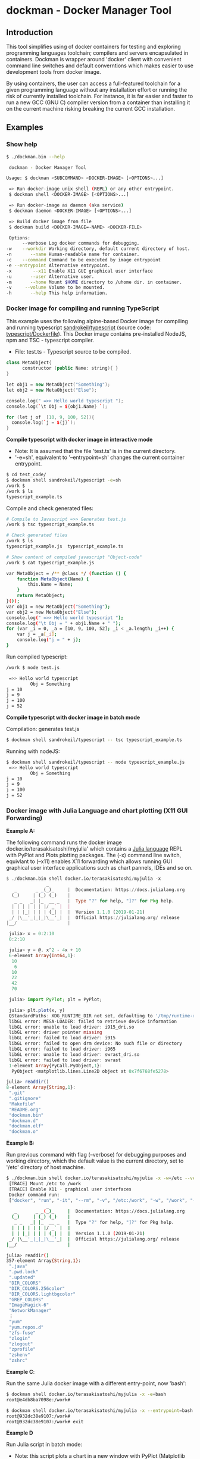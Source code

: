 * dockman - Docker Manager Tool 
** Introduction 

This tool simplifies using of docker containers for testing and
exploring programming languages toolchain; compilers and servers
encapsulated in containers. Dockman is wrapper around 'docker' client
with convenient command line switches and default converntions which
makes easier to use development tools from docker image. 

By using containers, the user can access a full-featured toolchain for a
given programming language without any installation effort or running
the risk of currently installed toolchain. For instance, it is far
easier and faster to run a new GCC (GNU C) compiler version from a
container than installing it on the current machine risking breaking
the current GCC installation. 
** Examples 
*** Show help

#+BEGIN_SRC sh 
  $ ./dockman.bin --help

   dockman - Docker Manager Tool

  Usage: $ dockman <SUBCOMMAND> <DOCKER-IMAGE> [<OPTIONS>...]

   => Run docker-image unix shell (REPL) or any other entrypoint.
   $ dockman shell <DOCKER-IMAGE> [<OPTIONS>...] 

   => Run docker-image as daemon (aka service) 
   $ dockman daemon <DOCKER-IMAGE> [<OPTIONS>...] 

   => Build docker image from file 
   $ dockman build <DOCKER-IMAGE=-NAME> <DOCKER-FILE>

   Options:
        --verbose Log docker commands for debugging.
  -w    --workdir Working directory, default current directory of host.
  -n       --name Human-readable name for container.
  -c    --command Command to be executed by image entrypoint
  -e --entrypoint Alternative entrypoint.
  -x        --x11 Enable X11 GUI graphical user interface
  -u       --user Alternative user.
  -m       --home Mount $HOME directory to /uhome dir. in container.
  -v     --volume Volume to be mounted.
  -h       --help This help information.
#+END_SRC

*** Docker image for compiling and running TypeScript 

This example uses the following alpine-based Docker image for
compiling and running typescript [[https://hub.docker.com/r/sandrokeil/typescript][sandrokeil/typescript]] (source code:
[[https://github.com/sandrokeil/docker-files/blob/master/typescript/Dockerfile][typescript/Dockerfile]]). This Docker image contains pre-installed
NodeJS, npm and TSC - typescript compiler.


 + File: test.ts  - Typescript source to be compiled. 

#+BEGIN_SRC cpp
   class MetaObject{
         constructor (public Name: string){ }
   }

   let obj1 = new MetaObject("Something");
   let obj2 = new MetaObject("Else");

   console.log(" =>> Hello world typescript ");
   console.log(`\t Obj = ${obj1.Name} `);

   for (let j of  [10, 9, 100, 52]){
     console.log(`j = ${j}`);
   }
#+END_SRC


  *Compile typescript with docker image in interactive mode*

 + Note: It is assumed that the file 'test.ts' is in the current directory.
 + '-e=sh', equivalent to '--entrypoint=sh' changes the current
   container entrypoint. 

#+BEGIN_SRC sh 
  $ cd test_code/
  $ dockman shell sandrokeil/typescript -e=sh
  /work $ 
  /work $ ls
  typescript_example.ts
#+END_SRC

Compile and check generated files: 

#+BEGIN_SRC sh 
  # Compile to Javascript =>> Generates test.js
  /work $ tsc typescript_example.ts 

  # Check generated files 
  /work $ ls
  typescript_example.js  typescript_example.ts

  # Show content of compiled javascript "Object-code"
  /work $ cat typescript_example.js

  var MetaObject = /** @class */ (function () {
      function MetaObject(Name) {
          this.Name = Name;
      }
      return MetaObject;
  }());
  var obj1 = new MetaObject("Something");
  var obj2 = new MetaObject("Else");
  console.log(" =>> Hello world typescript ");
  console.log("\t Obj = " + obj1.Name + " ");
  for (var _i = 0, _a = [10, 9, 100, 52]; _i < _a.length; _i++) {
      var j = _a[_i];
      console.log("j = " + j);
  }
#+END_SRC

Run compiled typescript: 

#+BEGIN_SRC sh 
  /work $ node test.js

   =>> Hello world typescript 
           Obj = Something 
  j = 10
  j = 9
  j = 100
  j = 52
#+END_SRC

 *Compile typescript with docker image in batch mode*

Compilation: generates test.js 

#+BEGIN_SRC sh 
  $ dockman shell sandrokeil/typescript -- tsc typescript_example.ts
#+END_SRC

Running with nodeJS: 

#+BEGIN_SRC sh 
  $ dockman shell sandrokeil/typescript -- node typescript_example.js
   =>> Hello world typescript 
           Obj = Something 
  j = 10
  j = 9
  j = 100
  j = 52
#+END_SRC

*** Docker image with Julia Language and chart plotting (X11 GUI Forwarding)

 *Example A:*

The following command runs the docker image
docker.io/terasakisatoshi/myjulia' which contains a [[https://en.wikipedia.org/wiki/Julia_(programming_language)][Julia language]] 
REPL with PyPlot and Plots plotting packages. The (-x) command line
switch, equivlant to (--x11) enables X11 forwarding which allows
running GUI graphical user interface applications such as chart
pannels, IDEs and so on.

#+BEGIN_SRC julia 
  $ ./dockman.bin shell docker.io/terasakisatoshi/myjulia -x 
                 _
     _       _ _(_)_     |  Documentation: https://docs.julialang.org
    (_)     | (_) (_)    |
     _ _   _| |_  __ _   |  Type "?" for help, "]?" for Pkg help.
    | | | | | | |/ _` |  |
    | | |_| | | | (_| |  |  Version 1.1.0 (2019-01-21)
   _/ |\__'_|_|_|\__'_|  |  Official https://julialang.org/ release
  |__/                   |

   julia> x = 0:2:10
   0:2:10

   julia> y = @. x^2 - 4x + 10
   6-element Array{Int64,1}:
    10
     6
    10
    22
    42
    70

   julia> import PyPlot; plt = PyPlot;

   julia> plt.plot(x, y)
   QStandardPaths: XDG_RUNTIME_DIR not set, defaulting to '/tmp/runtime-root'
   libGL error: MESA-LOADER: failed to retrieve device information
   libGL error: unable to load driver: i915_dri.so
   libGL error: driver pointer missing
   libGL error: failed to load driver: i915
   libGL error: failed to open drm device: No such file or directory
   libGL error: failed to load driver: i965
   libGL error: unable to load driver: swrast_dri.so
   libGL error: failed to load driver: swrast
   1-element Array{PyCall.PyObject,1}:
    PyObject <matplotlib.lines.Line2D object at 0x7f6768fe5278>

  julia> readdir()
  8-element Array{String,1}:
   ".git"       
   ".gitignore" 
   "Makefile"   
   "README.org" 
   "dockman.bin"
   "dockman.d"  
   "dockman.elf"
   "dockman.o"
#+END_SRC

 *Example B:* 

Run previous command with flag (--verbose) for debugging purposes and
working directory, which the default value is the current directory,
set to '/etc' directory of host machine.

#+BEGIN_SRC sh 
   $ ./dockman.bin shell docker.io/terasakisatoshi/myjulia -x -w=/etc --verbose 
    [TRACE] Mount /etc to /work 
    [TRACE] Enable X11 - graphical user interfaces 
    Docker command run: 
    ["docker", "run", "-it", "--rm", "-v", "/etc:/work", "-w", "/work", "-e", "DISPLAY", "-v", "/tmp/.X11-unix:/tmp/.X11-unix", "-v", "/home/archbox/.Xauthority:/root/.Xauthority", "docker.io/terasakisatoshi/myjulia"]
                  _
      _       _ _(_)_     |  Documentation: https://docs.julialang.org
     (_)     | (_) (_)    |
      _ _   _| |_  __ _   |  Type "?" for help, "]?" for Pkg help.
     | | | | | | |/ _` |  |
     | | |_| | | | (_| |  |  Version 1.1.0 (2019-01-21)
    _/ |\__'_|_|_|\__'_|  |  Official https://julialang.org/ release
   |__/                   |

   julia> readdir()
   357-element Array{String,1}:
    ".java"                  
    ".pwd.lock"              
    ".updated"               
    "DIR_COLORS"             
    "DIR_COLORS.256color"    
    "DIR_COLORS.lightbgcolor"
    "GREP_COLORS"            
    "ImageMagick-6"          
    "NetworkManager"         
    ⋮                        
    "yum"                    
    "yum.repos.d"            
    "zfs-fuse"               
    "zlogin"                 
    "zlogout"                
    "zprofile"               
    "zshenv"                 
    "zshrc"                  

#+END_SRC

 *Example C*: 

Run the same Julia docker image with a different entry-point, now
'bash':

#+BEGIN_SRC sh 
  $ dockman shell docker.io/terasakisatoshi/myjulia -x -e=bash
  root@e4db8ba7098e:/work# 

  $ dockman shell docker.io/terasakisatoshi/myjulia -x --entrypoint=bash
  root@932dc38e9107:/work# 
  root@932dc38e9107:/work# exit
#+END_SRC

 *Example D* 

Run Julia script in batch mode: 

  + Note: this script plots a chart in a new window with PyPlot
    (Matplotlib Python library).
  + (-x) flag, equivalent to --x11, enables X11 forwarding or running
    GUI applications.

#+BEGIN_SRC sh 
  $ dockman shell docker.io/terasakisatoshi/myjulia -x -- julia -i julia_lang_script.jl
#+END_SRC

File: julia_lang_script.jl

#+BEGIN_SRC python 
  import PyPlot; plt = PyPlot;

  x = 0:2:10
  y = @. x^2 - 4x + 10

  println(" x = ", collect(x)')
  println(" y = ", y')

  plt.plot(x, y)
#+END_SRC

*** Docker image with Rust and GCC/MingGW compiler 

Example: compile a sample rust source code using the Docker image [[https://hub.docker.com/_/rust][rust]]
official Docker image.

Source code: *rust_example.rs*

#+BEGIN_SRC rust 
  // Rust compiler testing ....                                                                      
  fn main(){
     println!(" [TRACE] Hello world RUST programming language.");

     let x = 5 + /* 90 + */ 5;
     println!("Is `x` 10 or 100? x = {}", x);

     for n in 1..10 { println!(" n = {}", n); }
  }
#+END_SRC

1. Enter the directory: 

#+BEGIN_SRC sh 
 $ cd test_code/
#+END_SRC

2. Run: 

#+BEGIN_SRC sh 
  root@60391179c521:/work# rustc rust_example.rs -o app.bin

  root@60391179c521:/work# ./app.bin 
   [TRACE] Hello world RUST programming language.
  Is `x` 10 or 100? x = 10
   n = 1
   n = 2
   n = 3
   n = 4
   n = 5
   n = 6
   n = 7
   n = 8
   n = 9
#+END_SRC

3. Build windows 64 bits executable: 

#+BEGIN_SRC sh  
  $ apt-get update && apt-get install mingw-w64
  $ rustup target add x86_64-pc-windows-gnu

  # Build 
  $ rustc rust_example.rs -o main.exe --target x86_64-pc-windows-gnu

  # Check file 
  $ file main.exe 
  main.exe: PE32+ executable (console) x86-64, for MS Windows

  # Run Windows executable with wine. 
   root@32cd56482af1:/work# wine main.exe 
   it looks like wine32 is missing, you should install it.
   multiarch needs to be enabled first.  as root, please
   execute "dpkg --add-architecture i386 && apt-get update &&
   apt-get install wine32"
    [TRACE] Hello world RUST programming language.
   Is `x` 10 or 100? x = 10
    n = 1
    n = 2
    n = 3
    n = 4
    n = 5
    n = 6
    n = 7
    n = 8
    n = 9
   root@32cd56482af1:/work# 
#+END_SRC

4. Build in batch mode (without entering bash shell script REPL): 

#+BEGIN_SRC sh 
  $ dockman shell rust -- rustc rust_example.rs --verbose -o app2.bin

  $ dockman shell rust --verbose -- rustc rust_example.rs --verbose -o app2.bin
   [TRACE] Mount /home/archbox/Documents/projects/dockman.dlang/test_code to /work 
   Docker command run: 
   ["docker", "run", "-it", "--rm", "-v", "/home/user/test_code:/work", "-w", "/work", "rust", "rustc", "rust_example.rs", "--verbose", "-o", "app2.bin"]

  $ file app2.bin 
  app.bin: ELF 64-bit LSB shared object, x86-64, ... ... ... .. 

  $ ./app2.bin 
   [TRACE] Hello world RUST programming language.
  Is `x` 10 or 100? x = 10
   n = 1
   n = 2
   n = 3
   n = 4
   n = 5
   n = 6
   n = 7
   n = 8
   n = 9

#+END_SRC

*** Docker image with C++ CERN's Root CLing REPL 

The Root REPL developed by CERN allows evaluating and playing with
most of C++ (mostly C++11 supported) and supported 'C' subset of C++
interactively without any compilation. 

 + Example 1: Interactive CLing REPL 

#+BEGIN_SRC c++
   $ dockman shell dhavenith/jupyter-cling -e=cling

   ****************** CLING ******************
   * Type C++ code and press enter to run it *
   *             Type .q to exit             *
   *******************************************
   [cling]$ 
   [cling]$ 

   [cling]$ #include <iostream>
   [cling]$ #include <vector>
   [cling]$ #include <algorithm>
   [cling]$ #include <numeric>

   [cling]$ auto xs = std::vector<double>{2.5, 10.523, 9.25, -10.356, 9.726, 10.53}

   [cling]$ std::accumulate(xs.begin(), xs.end(), 0.0)
   (double) 32.173

   // ---=>> Create a lambda function <<=== ----------------//
   [cling]$ auto print_value = [](double x){ std::cout << " x = " << x << "\n"; }
   ((lambda) &) @0x7fb6af18e030

   [cling]$ std::for_each(xs.begin(), xs.end(), print_value);
    x = 2.5
    x = 10.523
    x = 9.25
    x = -10.356
    x = 9.726
    x = 10.53
   [cling]$ 
#+END_SRC

 + Example 2: Run [[https://en.wikipedia.org/wiki/Project_Jupyter][Jupyter Notebook]] web server with C++ support (CLing REPL)
   + To access the Jupuyter Server, open the URL (
     ~http://127.0.0.1:8888/?token=0ab60534327956dcc9012bb955ffa772f589839f6759eab6~)
     in the web browser. 

#+BEGIN_SRC sh 
   $ dockman shell dhavenith/jupyter-cling -p=8888:8888 --verbose
    [TRACE] Mount /home/archbox/Documents/projects/dockman.dlang to /work 
    Docker command run: 
    ["docker", "run", "-it", "--rm", "-v", "/home/user/server:/work", "-w", "/work", "-p", "8888:8888", "dhavenith/jupyter-cling"]

   ** using mounted /work directory
   [I 15:51:56.741 NotebookApp] Writing notebook server cookie secret to /home/notebooker/.local/share/jupyter/runtime/notebook_cookie_secret
   [W 15:51:56.963 NotebookApp] WARNING: The notebook server is listening on all IP addresses and not using encryption. This is not recommended.
   [I 15:51:56.967 NotebookApp] Serving notebooks from local directory: /work
   [I 15:51:56.967 NotebookApp] The Jupyter Notebook is running at:
   [I 15:51:56.967 NotebookApp] http://91fcb638b834:8888/?token=0ab60534327956dcc9012bb955ffa772f589839f6759eab6
   [I 15:51:56.967 NotebookApp]  or http://127.0.0.1:8888/?token=0ab60534327956dcc9012bb955ffa772f589839f6759eab6
   [I 15:51:56.967 NotebookApp] Use Control-C to stop this server and shut down all kernels (twice to skip confirmation).
   [C 15:51:56.972 NotebookApp] 

       To access the notebook, open this file in a browser:
           file:///home/notebooker/.local/share/jupyter/runtime/nbserver-9-open.html
       Or copy and paste one of these URLs:
           http://91fcb638b834:8888/?token=0ab60534327956dcc9012bb955ffa772f589839f6759eab6
        or http://127.0.0.1:8888/?token=0ab60534327956dcc9012bb955ffa772f589839f6759eab6

     ...  ... ... ... ... ... ... ... ... ... ... 
#+END_SRC

 + Example 3: Run the previous example as daemon, without blocking the
   current REPL. 

Launch container as daemon: 

#+BEGIN_SRC sh 
  $ dockman daemon dhavenith/jupyter-cling -p=8888:8888 --name=jupyter-cpp-server
  0f13910da196af6789a2ee0432518e2bec041b2fbde4414dc047d36d6d319d44
#+END_SRC

Show container logs: 

#+BEGIN_SRC sh 
   $ docker logs -f jupyter-cpp-server
   ** using mounted /work directory
   [I 16:00:38.061 NotebookApp] Writing notebook server cookie secret to /home/notebooker/.local/share/jupyter/runtime/notebook_cookie_secret
   [W 16:00:38.274 NotebookApp] WARNING: The notebook server is listening on all IP addresses and not using encryption. This is not recommended.
   [I 16:00:38.278 NotebookApp] Serving notebooks from local directory: /work
   [I 16:00:38.278 NotebookApp] The Jupyter Notebook is running at:
   [I 16:00:38.278 NotebookApp] http://0f13910da196:8888/?token=9be9c8aac1954430dc77815b60d3469b75b1e391d011d7cf
   [I 16:00:38.278 NotebookApp]  or http://127.0.0.1:8888/?token=9be9c8aac1954430dc77815b60d3469b75b1e391d011d7cf
   [I 16:00:38.278 NotebookApp] Use Control-C to stop this server and shut down all kernels (twice to skip confirmation).
   [C 16:00:38.283 NotebookApp] 

       To access the notebook, open this file in a browser:
           file:///home/notebooker/.local/share/jupyter/runtime/nbserver-9-open.html
       Or copy and paste one of these URLs:
           http://0f13910da196:8888/?token=9be9c8aac1954430dc77815b60d3469b75b1e391d011d7cf
        or http://127.0.0.1:8888/?token=9be9c8aac1954430dc77815b60d3469b75b1e391d011d7cf

     ... ...   ... ...   ... ...   ... ...   ... ...   ... ...   ... ... 
     ... ...   ... ...   ... ...   ... ...   ... ...   ... ...   ... ... 
#+END_SRC

Inspect container:

#+BEGIN_SRC sh 
  $ docker inspect jupyter-cpp-server
  [
      {
          "Id": "0f13910da196af6789a2ee0432518e2bec041b2fbde4414dc047d36d6d319d44",
          "Created": "2020-05-04T16:00:36.84126218Z",
          "Path": "/bin/sh",
          "Args": [
              "-c",
              "start-notebook.sh"
          ],
  ... ... ... ... ... ... ... ... ... ... ... ... ... 
  ... ... ... ... ... ... ... ... ... ... ... 
#+END_SRC

Inspect container mapped TCP or UDP ports: 

#+BEGIN_SRC 
  $ docker port jupyter-cpp-server
  8888/tcp -> 0.0.0.0:8888
#+END_SRC

Stop container: 

#+BEGIN_SRC sh 
  $ docker stop jupyter-cpp-server
#+END_SRC

Restart container: 

#+BEGIN_SRC sh 
  $ docker start jupyter-cpp-server
#+END_SRC

Force stopping and deleting container

#+BEGIN_SRC sh 
  $ docker rm -f jupyter-cpp-server
#+END_SRC

*** Running shell (bash) in a docker-image with D-Language compiler

Get current directory and list it (before running docker image)

#+BEGIN_SRC sh 
  $ pwd
  /home/archbox/Documents/projects/dockman.dlang

  # List files of current directory 
  $ ls
  dockman.bin*  dockman.d  dockman.o  Makefile  README.org
#+END_SRC

Run shell (bash) in docker image 'docker.io/dlangchina/dlang-dmd'
mounting current directory to the '/work' directory in the container
which is set as the current working directory. 

#+BEGIN_SRC sh 
  $ ./dockman.bin shell docker.io/dlangchina/dlang-dmd --verbose

   [TRACE] Mount /home/archbox/Documents/projects/dockman.dlang to /work 
   [TRACE] Mount /home/archbox to /uhome 
   Docker command run: 
   ["docker", "run", "-it", "--rm", "-v", "/home/archbox/Documents/projects/dockman.dlang:/work", "-w", "/work", "docker.io/dlangchina/dlang-dmd"]
   root@c8dbe6974808:/work# 

   root@c8dbe6974808:/work# pwd

   root@c8dbe6974808:/work# ls
   Makefile  README.org  dockman.bin  dockman.d  dockman.o
#+END_SRC

Check DMD compiler. 

#+BEGIN_SRC sh 
  root@c8dbe6974808:/work# dmd --version
  DMD64 D Compiler v2.091.1
  Copyright (C) 1999-2020 by The D Language Foundation, All Rights Reserved written by Walter Bright
#+END_SRC

Build dockman.d with the Docker container shell.

#+BEGIN_SRC sh 
  # Compile 
  #---------------------------------------------------------
  root@c8dbe6974808:/work# dmd dockman.d -of=dockman.elf

  # Test 
  #---------------------------------------------------------
  root@c8dbe6974808:/work# ./dockman.elf 
   dockman - Docker Manager Tool

  Usage: $ dockman <SUBCOMMAND> <DOCKER-IMAGE> [<OPTIONS>...]

   => Run docker-image unix shell (REPL) or any other entrypoint.
   $ dockman shell <DOCKER-IMAGE> [<OPTIONS>...] 

  ... ... ... ... ... ... ... ... ... ... ... ... 
  ... ... ... ... ... ... ... ... ... ... ... ... 

#+END_SRC

** Building Instructions

Dockman is written in [[https://en.wikipedia.org/wiki/D_(programming_language)][D programming language]] and has the following
compilation options: 

 *Building* 

 + Option 1:
   + Compilation with system-installed *DMD* (D-Language compiler). 

#+BEGIN_SRC sh 
  $ make build1 

  # Show help 
  $ ./dockman.bin --help
#+END_SRC

 + Option 2: Compilation using the Docker image
   + The advantage of this option is that the D-language tooling don't
     need to be installed in the system as the toolings are provided
     by docker image [[https://github.com/dlangchina/docker-dlang][dlangchina/docker-dlang]]. It only needs a _docker_
     instalation. 

#+BEGIN_SRC sh 
  $ make build2 

  # Show help 
  $ ./dockman.bin --help
#+END_SRC

 *Installing* 

The binary can become accessible from command line from any directory,
if it is placed in any folder listed in $PATH variable, for instance
/bin or /usr/bin.

Another way to install locally without root access is to use the
following commands:

#+BEGIN_SRC sh 
  $ make build1 
  $ mkdir -p ~/bin && cp dockman.bin ~/bin/dockman 
  # Add ~/bin directory to ~/.bashrc 
  $ echo "export PATH=$$PATH:~/bin" >> ~/.bashrc 
#+END_SRC

